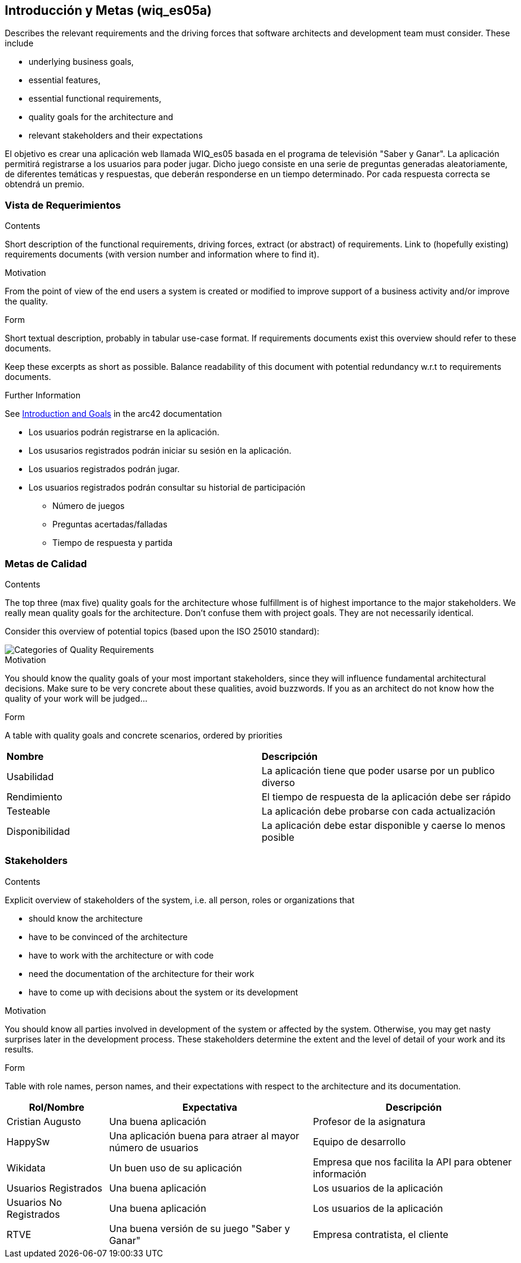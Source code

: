 ifndef::imagesdir[:imagesdir: ../images]

[[section-introduction-and-goals]]
== Introducción y Metas (wiq_es05a)

[role="arc42help"]
****
Describes the relevant requirements and the driving forces that software architects and development team must consider. 
These include

* underlying business goals, 
* essential features, 
* essential functional requirements, 
* quality goals for the architecture and
* relevant stakeholders and their expectations
****

El objetivo es crear una aplicación web llamada WIQ_es05 basada en el programa de televisión "Saber y Ganar".
La aplicación permitirá registrarse a los usuarios para poder jugar. Dicho juego consiste en una serie de preguntas generadas aleatoriamente, de diferentes temáticas y respuestas, que deberán responderse en un tiempo determinado.
Por cada respuesta correcta se obtendrá un premio.

=== Vista de Requerimientos

[role="arc42help"]
****
.Contents
Short description of the functional requirements, driving forces, extract (or abstract)
of requirements. Link to (hopefully existing) requirements documents
(with version number and information where to find it).

.Motivation
From the point of view of the end users a system is created or modified to
improve support of a business activity and/or improve the quality.

.Form
Short textual description, probably in tabular use-case format.
If requirements documents exist this overview should refer to these documents.

Keep these excerpts as short as possible. Balance readability of this document with potential redundancy w.r.t to requirements documents.


.Further Information

See https://docs.arc42.org/section-1/[Introduction and Goals] in the arc42 documentation

****

* Los usuarios podrán registrarse en la aplicación.
* Los ususarios registrados podrán iniciar su sesión en la aplicación.
* Los usuarios registrados podrán jugar.
* Los usuarios registrados podrán consultar su historial de participación
** Número de juegos
** Preguntas acertadas/falladas
** Tiempo de respuesta y partida


=== Metas de Calidad

[role="arc42help"]
****
.Contents
The top three (max five) quality goals for the architecture whose fulfillment is of highest importance to the major stakeholders. 
We really mean quality goals for the architecture. Don't confuse them with project goals.
They are not necessarily identical.

Consider this overview of potential topics (based upon the ISO 25010 standard):

image::01_2_iso-25010-topics-EN.drawio.png["Categories of Quality Requirements"]

.Motivation
You should know the quality goals of your most important stakeholders, since they will influence fundamental architectural decisions. 
Make sure to be very concrete about these qualities, avoid buzzwords.
If you as an architect do not know how the quality of your work will be judged...

.Form
A table with quality goals and concrete scenarios, ordered by priorities
****
|===
|*Nombre* |*Descripción*
|Usabilidad| La aplicación tiene que poder usarse por un publico diverso
|Rendimiento| El tiempo de respuesta de la aplicación debe ser rápido
|Testeable| La aplicación debe probarse con cada actualización
|Disponibilidad| La aplicación debe estar disponible y caerse lo menos posible
|===
=== Stakeholders

[role="arc42help"]
****
.Contents
Explicit overview of stakeholders of the system, i.e. all person, roles or organizations that

* should know the architecture
* have to be convinced of the architecture
* have to work with the architecture or with code
* need the documentation of the architecture for their work
* have to come up with decisions about the system or its development

.Motivation
You should know all parties involved in development of the system or affected by the system.
Otherwise, you may get nasty surprises later in the development process.
These stakeholders determine the extent and the level of detail of your work and its results.

.Form
Table with role names, person names, and their expectations with respect to the architecture and its documentation.
****

[options="header",cols="1,2,2"]
|===
|Rol/Nombre|Expectativa|Descripción
| Cristian Augusto | Una buena aplicación | Profesor de la asignatura 
| HappySw | Una aplicación buena para atraer al mayor número de usuarios | Equipo de desarrollo
| Wikidata | Un buen uso de su aplicación | Empresa que nos facilita la API para obtener información
| Usuarios Registrados | Una buena aplicación | Los usuarios de la aplicación
| Usuarios No Registrados | Una buena aplicación | Los usuarios de la aplicación
| RTVE | Una buena versión de su juego "Saber y Ganar" | Empresa contratista, el cliente
|===
